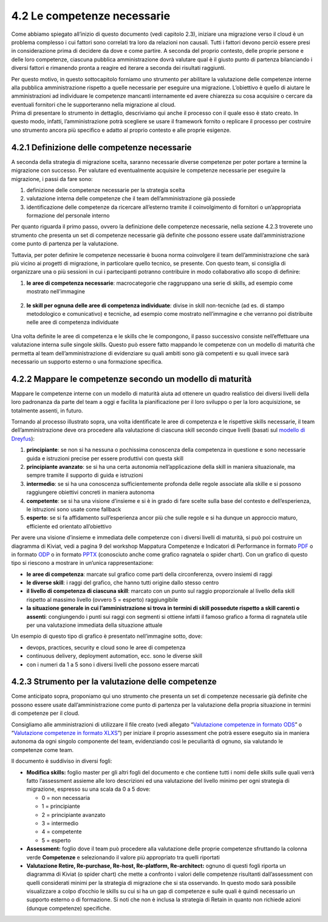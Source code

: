 4.2 Le competenze necessarie 
=============================

Come abbiamo spiegato all’inizio di questo documento (vedi capitolo
2.3), iniziare una migrazione verso il cloud è un problema complesso i
cui fattori sono correlati tra loro da relazioni non causali. Tutti i
fattori devono perciò essere presi in considerazione prima di decidere
da dove e come partire. A seconda del proprio contesto, delle proprie
persone e delle loro competenze, ciascuna pubblica amministrazione dovrà
valutare qual è il giusto punto di partenza bilanciando i diversi
fattori e rimanendo pronta a reagire ed iterare a seconda dei risultati
raggiunti.

| Per questo motivo, in questo sottocapitolo forniamo uno strumento per
  abilitare la valutazione delle competenze interne alla pubblica
  amministrazione rispetto a quelle necessarie per eseguire una
  migrazione. L’obiettivo è quello di aiutare le amministrazioni ad
  individuare le competenze mancanti internamente ed avere chiarezza su
  cosa acquisire o cercare da eventuali fornitori che le supporteranno
  nella migrazione al cloud.
| Prima di presentare lo strumento in dettaglio, descriviamo qui anche
  il processo con il quale esso è stato creato. In questo modo, infatti,
  l’amministrazione potrà scegliere se usare il framework fornito o
  replicare il processo per costruire uno strumento ancora più specifico
  e adatto al proprio contesto e alle proprie esigenze.

4.2.1 Definizione delle competenze necessarie
---------------------------------------------

A seconda della strategia di migrazione scelta, saranno necessarie
diverse competenze per poter portare a termine la migrazione con
successo. Per valutare ed eventualmente acquisire le competenze
necessarie per eseguire la migrazione, i passi da fare sono:

1. definizione delle competenze necessarie per la strategia scelta

2. valutazione interna delle competenze che il team dell’amministrazione
   già possiede

3. identificazione delle competenze da ricercare all’esterno tramite il
   coinvolgimento di fornitori o un’appropriata formazione del personale
   interno

Per quanto riguarda il primo passo, ovvero la definizione delle
competenze necessarie, nella sezione 4.2.3 troverete uno strumento che
presenta un set di competenze necessarie già definite che possono essere
usate dall’amministrazione come punto di partenza per la valutazione.

Tuttavia, per poter definire le competenze necessarie è buona norma
coinvolgere il team dell’amministrazione che sarà più vicino ai progetti
di migrazione, in particolare quello tecnico, se presente. Con questo
team, si consiglia di organizzare una o più sessioni in cui i
partecipanti potranno contribuire in modo collaborativo allo scopo di
definire:

1. | **le aree di competenza necessarie**: macrocategorie che
     raggruppano una serie di skills, ad esempio come mostrato
     nell’immagine

.. figure:: media/image14.png
   :alt: immagine 14

2. **le skill per ognuna delle aree di competenza individuate**: divise
   in skill non-tecniche (ad es. di stampo metodologico e comunicativo)
   e tecniche, ad esempio come mostrato nell’immagine e che verranno poi
   distribuite nelle aree di competenza individuate

.. figure:: media/image15.png
   :alt: immagine 15

Una volta definite le aree di competenza e le skills che le compongono,
il passo successivo consiste nell’effettuare una valutazione interna
sulle singole skills. Questo può essere fatto mappando le competenze con
un modello di maturità che permetta al team dell’amministrazione di
evidenziare su quali ambiti sono già competenti e su quali invece sarà
necessario un supporto esterno o una formazione specifica.

4.2.2 Mappare le competenze secondo un modello di maturità
----------------------------------------------------------

Mappare le competenze interne con un modello di maturità aiuta ad
ottenere un quadro realistico dei diversi livelli della loro padronanza
da parte del team a oggi e facilita la pianificazione per il loro
sviluppo o per la loro acquisizione, se totalmente assenti, in futuro.

Tornando al processo illustrato sopra, una volta identificate le aree di
competenza e le rispettive skills necessarie, il team
dell’amministrazione deve ora procedere alla valutazione di ciascuna
skill secondo cinque livelli (basati sul `modello di
Dreyfus <https://apps.dtic.mil/dtic/tr/fulltext/u2/a084551.pdf>`__):

1. **principiante**: se non si ha nessuna o pochissima conoscenza della
   competenza in questione e sono necessarie guida e istruzioni precise
   per essere produttivi con questa skill

2. **principiante avanzato**: se si ha una certa autonomia
   nell’applicazione della skill in maniera situazionale, ma sempre
   tramite il supporto di guida e istruzioni

3. **intermedio**: se si ha una conoscenza sufficientemente profonda
   delle regole associate alla skille e si possono raggiungere obiettivi
   concreti in maniera autonoma

4. **competente**: se si ha una visione d’insieme e si è in grado di
   fare scelte sulla base del contesto e dell’esperienza, le istruzioni
   sono usate come fallback

5. **esperto**: se si fa affidamento sull’esperienza ancor più che sulle
   regole e si ha dunque un approccio maturo, efficiente ed orientato
   all’obiettivo

Per avere una visione d’insieme e immediata delle competenze con i
diversi livelli di maturità, si può poi costruire un diagramma di
Kiviat, vedi a pagina 9 del workshop Mappatura Competenze e Indicatori
di Performance in formato `PDF
<../_assets/CEP_-_Linee_Guida_Al_Cloud_-_Workshop_n3_-_Mappatura_Competenze_e_Indicatori_di_Performance.pdf#page=9>`__
o in formato `ODP
<../_assets/CEP_-_Linee_Guida_Al_Cloud_-_Workshop_n3_-_Mappatura_Competenze_e_Indicatori_di_Performance.odp>`__
o in formato `PPTX
<../_assets/CEP_-_Linee_Guida_Al_Cloud_-_Workshop_n3_-_Mappatura_Competenze_e_Indicatori_di_Performance.pptx>`__
(conosciuto anche come grafico ragnatela o spider chart). Con un grafico
di questo tipo si riescono a mostrare in un’unica rappresentazione:

-  **le aree di competenza**: marcate sul grafico come parti della
   circonferenza, ovvero insiemi di raggi

-  **le diverse skill**: i raggi del grafico, che hanno tutti origine
   dallo stesso centro

-  **il livello di competenza di ciascuna skill**: marcato con un punto
   sul raggio proporzionale al livello della skill rispetto al massimo
   livello (ovvero 5 = esperto) raggiungibile

-  **la situazione generale in cui l’amministrazione si trova in termini
   di skill possedute rispetto a skill carenti o assenti**: congiungendo
   i punti sui raggi con segmenti si ottiene infatti il famoso grafico a
   forma di ragnatela utile per una valutazione immediata della
   situazione attuale

Un esempio di questo tipo di grafico è presentato nell’immagine sotto,
dove:

-  devops, practices, security e cloud sono le aree di competenza

-  continuous delivery, deployment automation, ecc. sono le diverse
   skill

-  con i numeri da 1 a 5 sono i diversi livelli che possono essere
   marcati

.. figure:: media/image16.png
   :alt: immagine 16

4.2.3 Strumento per la valutazione delle competenze 
----------------------------------------------------

Come anticipato sopra, proponiamo qui uno strumento che presenta un set
di competenze necessarie già definite che possono essere usate
dall’amministrazione come punto di partenza per la valutazione della
propria situazione in termini di competenze per il cloud.

Consigliamo alle amministrazioni di utilizzare il file creato (vedi
allegato “`Valutazione competenze in formato ODS
<../_assets/Allegato_Valutazione_competenze.ods>`_” o “`Valutazione
competenze in formato XLXS
<../_assets/Allegato_Valutazione_competenze.xlsx>`_”) per iniziare il
proprio assessment che potrà essere eseguito sia in maniera autonoma da
ogni singolo componente del team, evidenziando così le peculiarità di
ognuno, sia valutando le competenze come team.

Il documento è suddiviso in diversi fogli:

-  **Modifica skills:** foglio master per gli altri fogli del documento
   e che contiene tutti i nomi delle skills sulle quali verrà fatto
   l’assessment assieme alle loro descrizioni ed una valutazione del
   livello minimo per ogni strategia di migrazione, espresso su una
   scala da 0 a 5 dove:

   -  0 = non necessaria

   -  1 = principiante

   -  2 = principiante avanzato

   -  3 = intermedio

   -  4 = competente

   -  5 = esperto

-  **Assessment:** foglio dove il team può procedere alla valutazione
   delle proprie competenze sfruttando la colonna verde **Competenze** e
   selezionando il valore più appropriato tra quelli riportati

-  **Valutazione Retire, Re-purchase, Re-host, Re-platform,
   Re-architect:** ognuno di questi fogli riporta un diagramma di Kiviat
   (o spider chart) che mette a confronto i valori delle competenze
   risultanti dall’assessment con quelli considerati minimi per la
   strategia di migrazione che si sta osservando. In questo modo sarà
   possibile visualizzare a colpo d’occhio le skills su cui si ha un gap
   di competenze e sulle quali è quindi necessario un supporto esterno o
   di formazione. Si noti che non è inclusa la strategia di Retain in
   quanto non richiede azioni (dunque competenze) specifiche.
